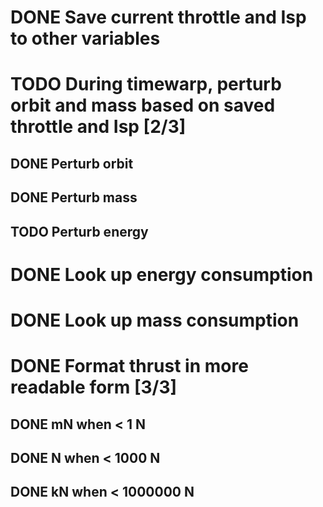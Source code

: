* DONE Save current throttle and Isp to other variables
* TODO During timewarp, perturb orbit and mass based on saved throttle and Isp [2/3]
** DONE Perturb orbit
** DONE Perturb mass
** TODO Perturb energy
* DONE Look up energy consumption
* DONE Look up mass consumption
* DONE Format thrust in more readable form [3/3]
** DONE mN when < 1 N
** DONE N when < 1000 N
** DONE kN when < 1000000 N

